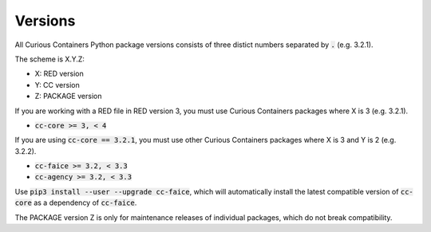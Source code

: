 Versions
--------

All Curious Containers Python package versions consists of three distict numbers separated by :code:`.` (e.g. 3.2.1).

The scheme is X.Y.Z:

* X: RED version
* Y: CC version
* Z: PACKAGE version

If you are working with a RED file in RED version 3, you must use Curious Containers packages where X is 3
(e.g. 3.2.1).

* :code:`cc-core >= 3, < 4`

If you are using :code:`cc-core == 3.2.1`, you must use other Curious Containers packages where X is 3 and Y is 2
(e.g. 3.2.2).

* :code:`cc-faice >= 3.2, < 3.3`
* :code:`cc-agency >= 3.2, < 3.3`

Use :code:`pip3 install --user --upgrade cc-faice`, which will automatically install the latest compatible version
of :code:`cc-core` as a dependency of :code:`cc-faice`.

The PACKAGE version Z is only for maintenance releases of individual packages, which do not break compatibility.
